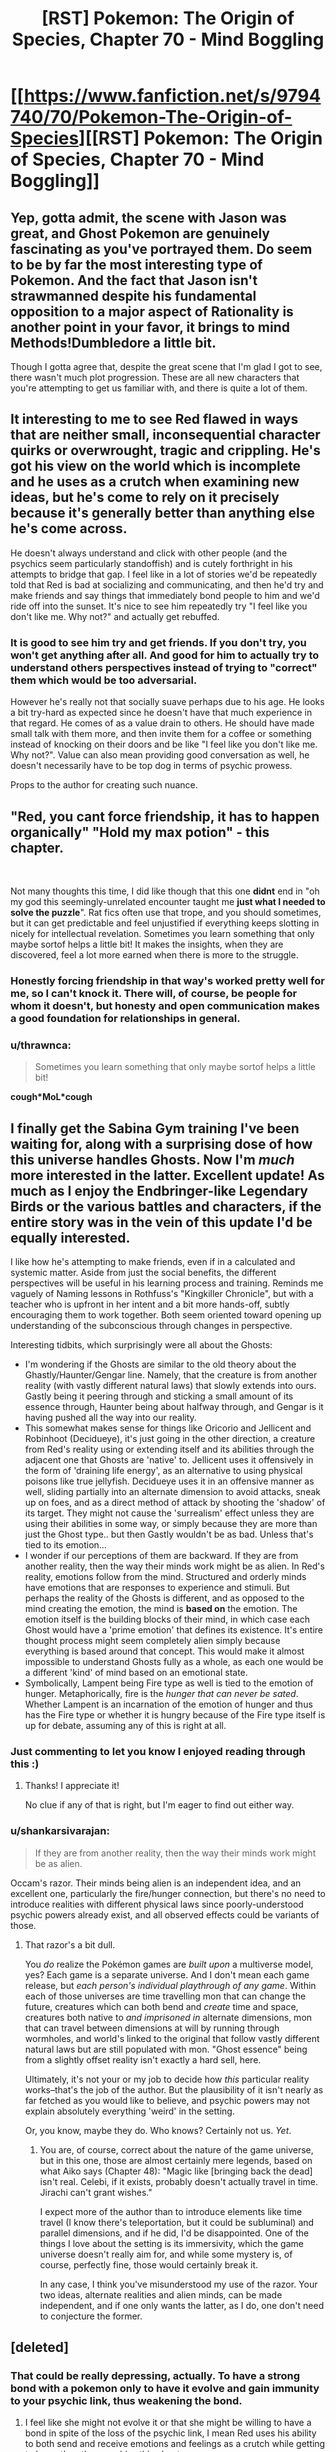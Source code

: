 #+TITLE: [RST] Pokemon: The Origin of Species, Chapter 70 - Mind Boggling

* [[https://www.fanfiction.net/s/9794740/70/Pokemon-The-Origin-of-Species][[RST] Pokemon: The Origin of Species, Chapter 70 - Mind Boggling]]
:PROPERTIES:
:Author: DaystarEld
:Score: 104
:DateUnix: 1561980534.0
:DateShort: 2019-Jul-01
:END:

** Yep, gotta admit, the scene with Jason was great, and Ghost Pokemon are genuinely fascinating as you've portrayed them. Do seem to be by far the most interesting type of Pokemon. And the fact that Jason isn't strawmanned despite his fundamental opposition to a major aspect of Rationality is another point in your favor, it brings to mind Methods!Dumbledore a little bit.

Though I gotta agree that, despite the great scene that I'm glad I got to see, there wasn't much plot progression. These are all new characters that you're attempting to get us familiar with, and there is quite a lot of them.
:PROPERTIES:
:Author: XxChronOblivionxX
:Score: 31
:DateUnix: 1561997036.0
:DateShort: 2019-Jul-01
:END:


** It interesting to me to see Red flawed in ways that are neither small, inconsequential character quirks or overwrought, tragic and crippling. He's got his view on the world which is incomplete and he uses as a crutch when examining new ideas, but he's come to rely on it precisely because it's generally better than anything else he's come across.

He doesn't always understand and click with other people (and the psychics seem particularly standoffish) and is cutely forthright in his attempts to bridge that gap. I feel like in a lot of stories we'd be repeatedly told that Red is bad at socializing and communicating, and then he'd try and make friends and say things that immediately bond people to him and we'd ride off into the sunset. It's nice to see him repeatedly try "I feel like you don't like me. Why not?" and actually get rebuffed.
:PROPERTIES:
:Author: JanusTheDoorman
:Score: 25
:DateUnix: 1561997536.0
:DateShort: 2019-Jul-01
:END:

*** It is good to see him try and get friends. If you don't try, you won't get anything after all. And good for him to actually try to understand others perspectives instead of trying to "correct" them which would be too adversarial.

However he's really not that socially suave perhaps due to his age. He looks a bit try-hard as expected since he doesn't have that much experience in that regard. He comes of as a value drain to others. He should have made small talk with them more, and then invite them for a coffee or something instead of knocking on their doors and be like "I feel like you don't like me. Why not?". Value can also mean providing good conversation as well, he doesn't necessarily have to be top dog in terms of psychic prowess.

Props to the author for creating such nuance.
:PROPERTIES:
:Author: mrasiteren
:Score: 18
:DateUnix: 1562000201.0
:DateShort: 2019-Jul-01
:END:


** "Red, you cant *force* friendship, it has to happen organically" "Hold my max potion" - this chapter.

​

Not many thoughts this time, I did like though that this one *didnt* end in "oh my god this seemingly-unrelated encounter taught me *just what I needed to solve the puzzle*". Rat fics often use that trope, and you should sometimes, but it can get predictable and feel unjustified if everything keeps slotting in nicely for intellectual revelation. Sometimes you learn something that only maybe sortof helps a little bit! It makes the insights, when they are discovered, feel a lot more earned when there is more to the struggle.
:PROPERTIES:
:Author: Memes_Of_Production
:Score: 19
:DateUnix: 1561992679.0
:DateShort: 2019-Jul-01
:END:

*** Honestly forcing friendship in that way's worked pretty well for me, so I can't knock it. There will, of course, be people for whom it doesn't, but honesty and open communication makes a good foundation for relationships in general.
:PROPERTIES:
:Author: Cariyaga
:Score: 13
:DateUnix: 1562053161.0
:DateShort: 2019-Jul-02
:END:


*** u/thrawnca:
#+begin_quote
  Sometimes you learn something that only maybe sortof helps a little bit!
#+end_quote

*cough*MoL*cough*
:PROPERTIES:
:Author: thrawnca
:Score: 9
:DateUnix: 1562066669.0
:DateShort: 2019-Jul-02
:END:


** I finally get the Sabina Gym training I've been waiting for, along with a surprising dose of how this universe handles Ghosts. Now I'm /much/ more interested in the latter. Excellent update! As much as I enjoy the Endbringer-like Legendary Birds or the various battles and characters, if the entire story was in the vein of this update I'd be equally interested.

I like how he's attempting to make friends, even if in a calculated and systemic matter. Aside from just the social benefits, the different perspectives will be useful in his learning process and training. Reminds me vaguely of Naming lessons in Rothfuss's "Kingkiller Chronicle", but with a teacher who is upfront in her intent and a bit more hands-off, subtly encouraging them to work together. Both seem oriented toward opening up understanding of the subconscious through changes in perspective.

Interesting tidbits, which surprisingly were all about the Ghosts:

- I'm wondering if the Ghosts are similar to the old theory about the Ghastly/Haunter/Gengar line. Namely, that the creature is from another reality (with vastly different natural laws) that slowly extends into ours. Gastly being it peering through and sticking a small amount of its essence through, Haunter being about halfway through, and Gengar is it having pushed all the way into our reality.
- This somewhat makes sense for things like Oricorio and Jellicent and Robinhoot (Decidueye), it's just going in the other direction, a creature from Red's reality using or extending itself and its abilities through the adjacent one that Ghosts are 'native' to. Jellicent uses it offensively in the form of 'draining life energy', as an alternative to using physical poisons like true jellyfish. Decidueye uses it in an offensive manner as well, sliding partially into an alternate dimension to avoid attacks, sneak up on foes, and as a direct method of attack by shooting the 'shadow' of its target. They might not cause the 'surrealism' effect unless they are using their abilities in some way, or simply because they are more than just the Ghost type.. but then Gastly wouldn't be as bad. Unless that's tied to its emotion...
- I wonder if our perceptions of them are backward. If they are from another reality, then the way their minds work might be as alien. In Red's reality, emotions follow from the mind. Structured and orderly minds have emotions that are responses to experience and stimuli. But perhaps the reality of the Ghosts is different, and as opposed to the mind creating the emotion, the mind is *based on* the emotion. The emotion itself is the building blocks of their mind, in which case each Ghost would have a 'prime emotion' that defines its existence. It's entire thought process might seem completely alien simply because everything is based around that concept. This would make it almost impossible to understand Ghosts fully as a whole, as each one would be a different 'kind' of mind based on an emotional state.
- Symbolically, Lampent being Fire type as well is tied to the emotion of hunger. Metaphorically, fire is the /hunger that can never be sated/. Whether Lampent is an incarnation of the emotion of hunger and thus has the Fire type or whether it is hungry because of the Fire type itself is up for debate, assuming any of this is right at all.
:PROPERTIES:
:Author: RynnisOne
:Score: 19
:DateUnix: 1562039770.0
:DateShort: 2019-Jul-02
:END:

*** Just commenting to let you know I enjoyed reading through this :)
:PROPERTIES:
:Author: DaystarEld
:Score: 17
:DateUnix: 1562044088.0
:DateShort: 2019-Jul-02
:END:

**** Thanks! I appreciate it!

No clue if any of that is right, but I'm eager to find out either way.
:PROPERTIES:
:Author: RynnisOne
:Score: 7
:DateUnix: 1562078289.0
:DateShort: 2019-Jul-02
:END:


*** u/shankarsivarajan:
#+begin_quote
  If they are from another reality, then the way their minds work might be as alien.
#+end_quote

Occam's razor. Their minds being alien is an independent idea, and an excellent one, particularly the fire/hunger connection, but there's no need to introduce realities with different physical laws since poorly-understood psychic powers already exist, and all observed effects could be variants of those.
:PROPERTIES:
:Author: shankarsivarajan
:Score: 11
:DateUnix: 1562074156.0
:DateShort: 2019-Jul-02
:END:

**** That razor's a bit dull.

You /do/ realize the Pokémon games are /built upon/ a multiverse model, yes? Each game is a separate universe. And I don't mean each game release, but /each person's individual playthrough of any game/. Within each of those universes are time travelling mon that can change the future, creatures which can both bend and /create/ time and space, creatures both native to /and imprisoned in/ alternate dimensions, mon that can travel between dimensions at will by running through wormholes, and world's linked to the original that follow vastly different natural laws but are still populated with mon. "Ghost essence" being from a slightly offset reality isn't exactly a hard sell, here.

Ultimately, it's not your or my job to decide how /this/ particular reality works--that's the job of the author. But the plausibility of it isn't nearly as far fetched as you would like to believe, and psychic powers may not explain absolutely everything 'weird' in the setting.

Or, you know, maybe they do. Who knows? Certainly not us. /Yet/.
:PROPERTIES:
:Author: RynnisOne
:Score: 4
:DateUnix: 1562078062.0
:DateShort: 2019-Jul-02
:END:

***** You are, of course, correct about the nature of the game universe, but in this one, those are almost certainly mere legends, based on what Aiko says (Chapter 48): "Magic like [bringing back the dead] isn't real. Celebi, if it exists, probably doesn't actually travel in time. Jirachi can't grant wishes."

I expect more of the author than to introduce elements like time travel (I know there's teleportation, but it could be subluminal) and parallel dimensions, and if he did, I'd be disappointed. One of the things I love about the setting is its immersivity, which the game universe doesn't really aim for, and while some mystery is, of course, perfectly fine, those would certainly break it.

In any case, I think you've misunderstood my use of the razor. Your two ideas, alternate realities and alien minds, can be made independent, and if one only wants the latter, as I do, one don't need to conjecture the former.
:PROPERTIES:
:Author: shankarsivarajan
:Score: 10
:DateUnix: 1562081797.0
:DateShort: 2019-Jul-02
:END:


** [deleted]
:PROPERTIES:
:Score: 18
:DateUnix: 1561983501.0
:DateShort: 2019-Jul-01
:END:

*** That could be really depressing, actually. To have a strong bond with a pokemon only to have it evolve and gain immunity to your psychic link, thus weakening the bond.
:PROPERTIES:
:Author: zeekaran
:Score: 12
:DateUnix: 1562007715.0
:DateShort: 2019-Jul-01
:END:

**** I feel like she might not evolve it or that she might be willing to have a bond in spite of the loss of the psychic link, I mean Red uses his ability to both send and receive emotions and feelings as a crutch while getting to know the other psychics this chapter.
:PROPERTIES:
:Author: anenymouse
:Score: 10
:DateUnix: 1562015505.0
:DateShort: 2019-Jul-02
:END:

***** Do they have Everstones in this universe? It seems a lot of evolutions happen eventually just from age, if the owner isn't a battler.
:PROPERTIES:
:Author: zeekaran
:Score: 4
:DateUnix: 1562072693.0
:DateShort: 2019-Jul-02
:END:

****** I'm not sure we have solid confirmation that there is a correlation between age and evolution we see a lot of first stage abandoned pokemon at Aiko's father's ranch and I feel like he wouldn't have been willing to adopt them out so I feel like they haven't evolved. I'm not sure though.
:PROPERTIES:
:Author: anenymouse
:Score: 5
:DateUnix: 1562092454.0
:DateShort: 2019-Jul-02
:END:


*** Satori is based on [[https://en.touhouwiki.net/wiki/Satori_Komeiji][Satori Komeji]], and her [[https://bulbapedia.bulbagarden.net/wiki/Torracat_(Pok%C3%A9mon)][Torracat]] is presumably based on her pet cat [[https://en.touhouwiki.net/wiki/Rin_Kaenbyou][Orin]]. Torracat matches her color scheme, and the fact that she lives in hell and has a habit of stealing corpses makes me think it's a good match.

I'm guessing she also has a [[https://bulbapedia.bulbagarden.net/wiki/Murkrow_(Pok%C3%A9mon)][Murkrow]] based on [[https://en.touhouwiki.net/wiki/Utsuho_Reiuji][Okuu]].
:PROPERTIES:
:Author: archpawn
:Score: 9
:DateUnix: 1562051035.0
:DateShort: 2019-Jul-02
:END:


*** Oh, minor gripe, but aren't torracats like the size of a golden retriever? Litten would probably make more sense resting "in the crook of her arm."
:PROPERTIES:
:Author: empocariam
:Score: 2
:DateUnix: 1562720799.0
:DateShort: 2019-Jul-10
:END:

**** [deleted]
:PROPERTIES:
:Score: 4
:DateUnix: 1562727628.0
:DateShort: 2019-Jul-10
:END:

***** Hmm... maybe it just evolved? :P

Fixed now :)
:PROPERTIES:
:Author: DaystarEld
:Score: 2
:DateUnix: 1562814155.0
:DateShort: 2019-Jul-11
:END:


** So in this universe, do Koffing and Weezing have the poison symbols and how is that explained?
:PROPERTIES:
:Author: zeekaran
:Score: 12
:DateUnix: 1561996269.0
:DateShort: 2019-Jul-01
:END:

*** Idea: it's actually the other way around.

Originally it evolved as a distinctive pattern naturally, only appearing to a human as a skull and crossbones due to the same reason we see faces everywhere. Then, the humans used the koffing and weezing symbol to mark poisonous substances because it was an instantly recognisable symbol from a poison type, and thus a symbol recognisable by people no matter their language or literacy. Which is very useful for warning symbols.

I should make sure to say that this is just a theory/idea, and the in-universe reason in the fic might be entirely different.
:PROPERTIES:
:Author: TheJungleDragon
:Score: 37
:DateUnix: 1561996790.0
:DateShort: 2019-Jul-01
:END:

**** To further this, once they recognized this and humans started breeding them, they'd select koffings with more distinct and realistic symbols, shunning those with variants or mutations.

Or, to a whole other version, perhaps koffing get 'tagged' like we do with some birds, then re-released into the wild.
:PROPERTIES:
:Author: writersfuelcantmelt
:Score: 12
:DateUnix: 1562002681.0
:DateShort: 2019-Jul-01
:END:


*** My thinking matches [[/u/TheJungleDragon]]'s, where the symbol's origin is the pokemon itself.
:PROPERTIES:
:Author: DaystarEld
:Score: 17
:DateUnix: 1562041435.0
:DateShort: 2019-Jul-02
:END:


*** Alternate theory. We know that inanimate objects can become animated randomly in this universe. Maybe those two are spawned from containers of toxic waste. Those containers tend to be marked and the mark remains.
:PROPERTIES:
:Author: steelong
:Score: 15
:DateUnix: 1562016433.0
:DateShort: 2019-Jul-02
:END:

**** This is a good theory too, but in our world the symbol was used far before the modern context of a warning, so it makes more sense to me that it originates from the pokemon.
:PROPERTIES:
:Author: DaystarEld
:Score: 13
:DateUnix: 1562041623.0
:DateShort: 2019-Jul-02
:END:


** Interesting--so gastly forces aphasia on anyone who looks at it? I think what just happened was that Red was seeing a Gastly as we know it, but was unable to match the shapes of its face with the words "eyes, mouth, fangs, tongue."

The lampent seemed to just be a little jarring to look at, like when you see someone in a pane of glass and you can't figure out if it's a mirror or not. I don't think it had the same dissociative effect that gastly had. So, surrealism is different from pokemon to pokemon--which makes sense, given that its whole thing is "a phenomenon that defies explanation."

Very cool, I love seeing how different kinds of pokemon are realized in this world.
:PROPERTIES:
:Author: LazarusRises
:Score: 12
:DateUnix: 1562009454.0
:DateShort: 2019-Jul-02
:END:

*** Aphasia is a neat link because when you think about it, a lot of ghost Pokemon are basically just faces on things. Face on a mask, face on a pumpkin, face on a pile of sand.

Interesting that it connects to one of us non-psychic human's most universal method of reading each other's emotional state, facial expressions.
:PROPERTIES:
:Author: empocariam
:Score: 3
:DateUnix: 1562721106.0
:DateShort: 2019-Jul-10
:END:


** I feel like the alien nature of ghost pokemon would show, if anything, that they're the only ones that hadn't been alive before. If they're the remnants of living beings, you'd expect them to think like living beings. If they're spirits that exist independent of life as we know it, you'd expect them to be truly alien.
:PROPERTIES:
:Author: archpawn
:Score: 10
:DateUnix: 1562050546.0
:DateShort: 2019-Jul-02
:END:

*** I like this interpretation. It makes me wonder why we don't see something like that with magnemite.

I wonder if we'll ever get a scene where red merges with one.
:PROPERTIES:
:Author: 1337_w0n
:Score: 5
:DateUnix: 1562067002.0
:DateShort: 2019-Jul-02
:END:

**** Do we know what happened to the Magneton?
:PROPERTIES:
:Author: zeekaran
:Score: 4
:DateUnix: 1562599260.0
:DateShort: 2019-Jul-08
:END:

***** I think Charmeleon melted it?
:PROPERTIES:
:Author: 1337_w0n
:Score: 4
:DateUnix: 1562602897.0
:DateShort: 2019-Jul-08
:END:

****** After what I assume is Charmeleon using Dragon Rage:

#+begin_quote
  One of its prongs and a patch of metal along half of one orb is melted
#+end_quote

It's probably fine. Leaf has it though.
:PROPERTIES:
:Author: zeekaran
:Score: 4
:DateUnix: 1562603582.0
:DateShort: 2019-Jul-08
:END:


** Not sure what to say about this chapter. It was nice to explore Red's interactions with the other psychics and see how ghost pokemon are defined in this universe. I quite like how Red recognised from Rowan how his partition made the others wary.

On the other hand this chapter felt slow. My understanding of this pokemon universe has increased appreciably but it seems like the plot barely advanced. I wonder if once this is all complete, whether a reader would actually notice anything if they accidentally skipped this chapter.

This doesn't mean that I don't appreciate this added context; a lot of this feeling is probably due to impatience. I really am starting to miss Blue though.
:PROPERTIES:
:Author: Dragolien
:Score: 20
:DateUnix: 1561995207.0
:DateShort: 2019-Jul-01
:END:

*** I imagine all of this ghost knowledge and epistimology about the mind will be very relevant to Red's journey as a psychic and a researcher, it just is setting groundwork for it without immediate payoff.

I think once you have the whole story, chapters like this will be great build up. It's because we are reading it serially that we get frustrated with the wait. And tbf, you can write for the method, make every chapter be a ride. But I won't fault some one for writing with the final product in mind

(Though this is def why say Worth the Candle releases chapters in chunks)
:PROPERTIES:
:Author: Memes_Of_Production
:Score: 21
:DateUnix: 1561998312.0
:DateShort: 2019-Jul-01
:END:


*** u/zeekaran:
#+begin_quote
  once this is all complete
#+end_quote

Ah, I see you are an optimist.
:PROPERTIES:
:Author: zeekaran
:Score: 18
:DateUnix: 1562006352.0
:DateShort: 2019-Jul-01
:END:

**** Eld has released one chapter a month every single month for the past six years (plus one or two bonus releases). I think it's a good bet he'll finish what he started.
:PROPERTIES:
:Author: LazarusRises
:Score: 18
:DateUnix: 1562047486.0
:DateShort: 2019-Jul-02
:END:

***** I really do hope so, but at this rate the story could be 200 chapters long, and I don't think he'll stick to this for another twelve years.
:PROPERTIES:
:Author: zeekaran
:Score: 8
:DateUnix: 1562072777.0
:DateShort: 2019-Jul-02
:END:

****** Why the pessimism? Well I guess to be fair if you look at it statistically, maybe, so maybe I'm blinded by my optimism. Daystar has been really quite consistent though, as noted!
:PROPERTIES:
:Author: I_Probably_Think
:Score: 7
:DateUnix: 1562086403.0
:DateShort: 2019-Jul-02
:END:

******* I don't expect anyone to keep steam for that long.
:PROPERTIES:
:Author: zeekaran
:Score: 2
:DateUnix: 1562092447.0
:DateShort: 2019-Jul-02
:END:

******** Wildbow has been going for about twelve years now, and produces many times Eld's volume. I certainly don't see him slowing down anytime soon.

Brandon Sanderson is a better-known example of an author who is extremely prolific in the long term.
:PROPERTIES:
:Author: LazarusRises
:Score: 5
:DateUnix: 1562093461.0
:DateShort: 2019-Jul-02
:END:

********* Sanderson is doing that for his career though. As far as I know, this is not Eld's day job.

Regardless, pointing out what are likely exceptions and not the rule doesn't mean much. As far as I know, this is an extremely niche story. That's why I'm supporting him on Patreon: because I am worried he'll quit.
:PROPERTIES:
:Author: zeekaran
:Score: 8
:DateUnix: 1562093825.0
:DateShort: 2019-Jul-02
:END:


*** You need downtime and character stuff in between the hectic activity.
:PROPERTIES:
:Author: Sonderjye
:Score: 7
:DateUnix: 1562061311.0
:DateShort: 2019-Jul-02
:END:


*** Honestly, I don't mind slow chapters? While it's not as “I could read a chapter of just this every month for the rest of my life and die satisfied” as the journey/city chapters with the trio traveling together, I'm still happy to be able to spread the story out instead of seeing it try to always be moving forward. Pretty much every chapter brings something fun and interesting to the table, and i feel like it'd lose something if the story tried to focus too much on always advancing the plot instead of just... /being./
:PROPERTIES:
:Author: The_Magus_199
:Score: 7
:DateUnix: 1562096024.0
:DateShort: 2019-Jul-03
:END:


** Alright I'm mixed up a little, what's the psychic ruleset on mind manipulation? Here's my vague understanding:

- Psychics can passively read surface emotions, very strong psychics can read surface thoughts. This does or doesn't require some level of merge?
- They can "merge" with minds to get a much deeper picture, though this is still pretty shallow.
- Red is unique in that he can... copy and retain the emotional state afterwards? Or can anyone do that and he's just particually good at it?
- Psychics can hard block mindreading (shield), though this requires some degree of conscious effort?
- Are shields more or less perfect, or can stronger psychics try to break them?
- Non-psychics can have some degree of imperfect defense, with training.
- They can't project "false" thoughts and feelings, they need to be feeling what they want to put out to some degree. This allows a fair amount of trust between psychics, and if Mewtwo's method could be replicated it'd be a cultural upheaval.
- They can quarantine memories and thought patterns (partitions), and give themselves amnesia by partitioning the memory of them partitioning.

Anything way off there?
:PROPERTIES:
:Author: ManyCookies
:Score: 8
:DateUnix: 1562021137.0
:DateShort: 2019-Jul-02
:END:

*** u/DaystarEld:
#+begin_quote
  Psychics can passively read surface emotions, very strong psychics can read surface thoughts. This does or doesn't require some level of merge?
#+end_quote

Never surface thoughts without a merge, but no merge needed for emotions or mood with sufficient skill and ability. How much can be gleaned comes down to psychic's training/practice and innate mind-reading capabilities.

#+begin_quote
  They can "merge" with minds to get a much deeper picture, though this is still pretty shallow.
#+end_quote

It can be very deep, depending on the practitioner, but yes for most psychics it's not like flipping through a book, it's still just current thoughts/emotions with more intricacy and detail.

#+begin_quote
  Red is unique in that he can... copy and retain the emotional state afterwards? Or can anyone do that and he's just particually good at it?
#+end_quote

Yes, he can perfectly mirror the mental state that he's felt through merger, and with practice retain it afterward and switch to it as needed. Some others can do something similar, but not nearly as well.

#+begin_quote
  Psychics can hard block mindreading (shield), though this requires some degree of conscious effort? Are shields more or less perfect, or can stronger psychics try to break them?
#+end_quote

Yep, and there are levels of strength to the shield, though it's less about brute mental strength as much as finesse and creativity in finding ways to get around it or find a weak spot.

#+begin_quote
  Non-psychics can have some degree of imperfect defense, with training.
#+end_quote

Correct, mostly by redirecting their thoughts or focusing on something hard enough that it's all that gets sensed.

#+begin_quote
  They can't project "false" thoughts and feelings, they need to be feeling what they want to put out to some degree. This allows a fair amount of trust between psychics, and if Mewtwo's method could be replicated it'd be a cultural upheaval.
#+end_quote

Correct, this is included with mergers in general, not just projection, which is about explicitly sending emotions/thoughts out.

#+begin_quote
  They can quarantine memories and thought patterns (partitions), and give themselves amnesia by partitioning the memory of them partitioning.
#+end_quote

Correct.
:PROPERTIES:
:Author: DaystarEld
:Score: 9
:DateUnix: 1562043667.0
:DateShort: 2019-Jul-02
:END:

**** Thanks for responding!

#+begin_quote
  Yep, and there are levels of strength to the shield, though it's less about brute mental strength as much as finesse and creativity in finding ways to get around it or find a weak spot.
#+end_quote

Ah, so do Pokemon have trouble breaking human shields or are they just "powerful" enough to brute force it?

#+begin_quote
  Yes, he can perfectly mirror the mental state that he's felt through merger...
#+end_quote

Ha, funny Red has that ability when he's... not exactly a social/empathy butterfly.

#+begin_quote
  [Amnesia/Partitions]
#+end_quote

Though they'd have the memory of creating that secondary partition, correct? So they'd know they've used amnesia and roughly when, and /could/ unpack it by breaking down the secondary partition and then breaking down the newly remembered regular partition. Although that'd be like "Hey let's remember all the shit I wanted to forget at once!" which is probbbbably inadvisable.
:PROPERTIES:
:Author: ManyCookies
:Score: 7
:DateUnix: 1562088756.0
:DateShort: 2019-Jul-02
:END:

***** u/DaystarEld:
#+begin_quote
  Ah, so do Pokemon have trouble breaking human shields or are they just "powerful" enough to brute force it?
#+end_quote

Psychic pokemon are way, way more powerful than humans in virtually every way, but their "finesse" is terrible, so human shields can stand strong against virtually all of them. Ghost pokemon, on the other hand, don't giveafuq.

#+begin_quote
  Ha, funny Red has that ability when he's... not exactly a social/empathy butterfly.
#+end_quote

I definitely see it as a "dissect this state of mind down to its constituent parts and then rebuild it" sort of thing :)

#+begin_quote
  Though they'd have the memory of creating that secondary partition, correct? So they'd know they've used amnesia and roughly when, and could unpack it by breaking down the secondary partition and then breaking down the newly remembered regular partition. Although that'd be like "Hey let's remember all the shit I wanted to forget at once!" which is probbbbably inadvisable.
#+end_quote

Yeah, there are basically two layers to partitions that are needed for it to be amnesia, but there is no "true amnesia" where you permanently lose the memory other than over time through natural memory degradation.

(Memories + Partition X, some idea of what Partition X is about)

(Memories + Partition X (which is of Partition Y), no idea what partition Y is about)

So right now Red has a partition for his emotional reaction to the deaths of Aiko and his dad, but it's only one partition, so he knows what it is and more-or-less what's behind it. If he were to make a second partition enclosing all that, he would actually forget it all until that partition goes down.
:PROPERTIES:
:Author: DaystarEld
:Score: 7
:DateUnix: 1562182919.0
:DateShort: 2019-Jul-04
:END:


** Typo thread!
:PROPERTIES:
:Author: DaystarEld
:Score: 7
:DateUnix: 1561980654.0
:DateShort: 2019-Jul-01
:END:

*** u/deleted:
#+begin_quote
  Rei smiles slightly. "Well, that seems a reasonable request. Perhaps we could,
#+end_quote

Something's missing, don't know what
:PROPERTIES:
:Score: 8
:DateUnix: 1561980896.0
:DateShort: 2019-Jul-01
:END:

**** Woops, thanks!

#+begin_quote
  Rei smiles slightly. "Well, that seems a reasonable request. Perhaps we could, after Sabrina's assignment."
#+end_quote
:PROPERTIES:
:Author: DaystarEld
:Score: 5
:DateUnix: 1562010188.0
:DateShort: 2019-Jul-02
:END:


*** u/twanvl:
#+begin_quote
  But with his thoughts open as they are, Sabrina can "hear" more than the words he speaks.
#+end_quote

Should this be about Rei instead of Sabrina?
:PROPERTIES:
:Author: twanvl
:Score: 8
:DateUnix: 1561991828.0
:DateShort: 2019-Jul-01
:END:

**** Yep, fixed!
:PROPERTIES:
:Author: DaystarEld
:Score: 3
:DateUnix: 1562010345.0
:DateShort: 2019-Jul-02
:END:


*** [deleted]
:PROPERTIES:
:Score: 5
:DateUnix: 1561983503.0
:DateShort: 2019-Jul-01
:END:

**** I used Mt. Fuji as reference, Silver is actually bigger I think and farther north. And I don't think the Mt. Moon range is in the way if you look at a map of Kanto?

[[https://info.jmc.or.jp/fujisankoko/#9/35.6473/139.5071]]

#+begin_quote
  UNTIL he understands, is what I think you were going for.
#+end_quote

Nope, it's about calibration of his confidence. I'll chant it to "he is that he understands" to clarify, thanks!
:PROPERTIES:
:Author: DaystarEld
:Score: 7
:DateUnix: 1562010270.0
:DateShort: 2019-Jul-02
:END:


**** I just checked the map: directly west of saffron is, in order: celadon, viridian, mt silver.

A little time on Google tells me you can see mountains on the horizon about 160 km away (100 miles), a good example being the view of the rockies from Fort Morgan, CO. They don't dominate the sky at this distance, but rather just barely visible.

I don't actuary know tyre distances between any of the places in tohjo though, so this may be hyperbole.
:PROPERTIES:
:Author: writersfuelcantmelt
:Score: 4
:DateUnix: 1562003360.0
:DateShort: 2019-Jul-01
:END:

***** Was that 160km measured assuming that you're standing on the ground? Because Red was on top of a building, and when you start near ground level, every meter really really counts.
:PROPERTIES:
:Author: thrawnca
:Score: 3
:DateUnix: 1562042281.0
:DateShort: 2019-Jul-02
:END:

****** That was from the ground, and you're right! I'm sure theirs an equation of sorts somewhere, but i think we'd be guessing on building height too.
:PROPERTIES:
:Author: writersfuelcantmelt
:Score: 3
:DateUnix: 1562061122.0
:DateShort: 2019-Jul-02
:END:

******* If we assume that the planet is a sphere, some simple trigonometry will give an approximate distance to the horizon, with the triangle defined by your viewpoint, the horizon, and the centre of the planet. Not sure offhand of the exact equations when both the viewer and viewed are elevated, but I imagine they're not too bad.

Edit: Yeah, it's not too hard. At the limit of your vision, your line of sight skims the planet at the horizon and then continues on until it touches the elevated point you're looking at. So, you simply have to calculate the distance from that point to its horizon, calculate the distance from your viewpoint to your horizon, and add the two.
:PROPERTIES:
:Author: thrawnca
:Score: 2
:DateUnix: 1562065792.0
:DateShort: 2019-Jul-02
:END:


**** According to [[https://english.kyodonews.net/news/2018/09/660c7de5bc44-map-showing-where-people-can-see-mt-fuji-released-online.html][this article]], Mt. Fuji can be seen from more than 300km away. Mt. Ranier seems to have similar [[https://en.wikipedia.org/wiki/Mount_Rainier#Geographical_setting][far viewing data on it.]]. So if Mt. Silver is the equivalent of Mt. Fuji, it's not really a stretch.
:PROPERTIES:
:Author: zeekaran
:Score: 4
:DateUnix: 1562006266.0
:DateShort: 2019-Jul-01
:END:


*** u/Dragolien:
#+begin_quote
  "Other than the social benefits, you read the Giovanni's blog,"
#+end_quote

Don't need "the" here.

#+begin_quote
  "Hmm." Jason slowly turns cup in his hands, then sips from it. "I agree."
#+end_quote

Missing something before cup here.

#+begin_quote
  "I couldn't find one to teach me, and while I could buy a pokeball and dex, but there was no safe place I could reliably be find pokemon that I would be able to travel to alone."
#+end_quote

Don't need both the "while" and "but" here, and don't need the "be" either.

#+begin_quote
  as the mental image he waws holding into a moment ago.
#+end_quote

Should be was.

#+begin_quote
  "if I didn't know already start out thinking both are Ghosts."
#+end_quote

Think there's a "to" missing here.

#+begin_quote
  "he's on the right track to exactly the mental state Jason lives in"
#+end_quote

Something missing after "exactly".
:PROPERTIES:
:Author: Dragolien
:Score: 4
:DateUnix: 1561989578.0
:DateShort: 2019-Jul-01
:END:

**** All fixed, thanks!
:PROPERTIES:
:Author: DaystarEld
:Score: 3
:DateUnix: 1562010630.0
:DateShort: 2019-Jul-02
:END:


*** Lampent got withdrawn twice.

#+begin_quote
  trying ot fully understand

  the Giovanni

  Perhaps we could,
#+end_quote

Sentence just ends
:PROPERTIES:
:Author: KnickersInAKnit
:Score: 3
:DateUnix: 1561992135.0
:DateShort: 2019-Jul-01
:END:

**** Fixed, thank you!
:PROPERTIES:
:Author: DaystarEld
:Score: 3
:DateUnix: 1562010638.0
:DateShort: 2019-Jul-02
:END:


*** "But with his thoughts open as they are, Sabrina can "hear" more than the words he speaks” - I believe this is referring to Rei, not Sabrina.
:PROPERTIES:
:Author: ForMyWork
:Score: 3
:DateUnix: 1561994923.0
:DateShort: 2019-Jul-01
:END:

**** Fixed!
:PROPERTIES:
:Author: DaystarEld
:Score: 2
:DateUnix: 1562010645.0
:DateShort: 2019-Jul-02
:END:


*** u/tokol:
#+begin_quote
  Rowan seems nice enough, but he often feels slighlty off
#+end_quote

slighlty -> slightly
:PROPERTIES:
:Author: tokol
:Score: 3
:DateUnix: 1562003052.0
:DateShort: 2019-Jul-01
:END:

**** Fixed!
:PROPERTIES:
:Author: DaystarEld
:Score: 3
:DateUnix: 1562010662.0
:DateShort: 2019-Jul-02
:END:


*** Literally impossible to understand, given that the thing it's trying ot.
:PROPERTIES:
:Author: Diamondstor2
:Score: 2
:DateUnix: 1561983967.0
:DateShort: 2019-Jul-01
:END:

**** Fixed, thanks :)
:PROPERTIES:
:Author: DaystarEld
:Score: 2
:DateUnix: 1562010655.0
:DateShort: 2019-Jul-02
:END:

***** Very welcome. Nice chapter, liking the world building and interactions with other psychics especially.
:PROPERTIES:
:Author: Diamondstor2
:Score: 2
:DateUnix: 1562017569.0
:DateShort: 2019-Jul-02
:END:


*** Typo-ish, I think you dropped a section break somewhere cause that first section is /huge/; usually you're pretty generous with the sections. Seems like it'd be natural to have a break after Rei's conversation or them going to the roof (or both).
:PROPERTIES:
:Author: ManyCookies
:Score: 2
:DateUnix: 1562015762.0
:DateShort: 2019-Jul-02
:END:

**** Eh, it all feels pretty continuous in my head. Might add a break if others find it distracting :)
:PROPERTIES:
:Author: DaystarEld
:Score: 2
:DateUnix: 1562038150.0
:DateShort: 2019-Jul-02
:END:


*** u/tokol:
#+begin_quote
  And then there are the yellow glowing eyes on the round, clear "glass" of its body , but those are only unsettling if he looks at them too long.
#+end_quote

body , but -> body, but (extra space)
:PROPERTIES:
:Author: tokol
:Score: 2
:DateUnix: 1562025379.0
:DateShort: 2019-Jul-02
:END:

**** Fixed, thanks!
:PROPERTIES:
:Author: DaystarEld
:Score: 3
:DateUnix: 1562036849.0
:DateShort: 2019-Jul-02
:END:


*** was holding into/was holding onto

have went through/have gone through
:PROPERTIES:
:Author: thrawnca
:Score: 2
:DateUnix: 1562042175.0
:DateShort: 2019-Jul-02
:END:

**** Fixed, thanks!
:PROPERTIES:
:Author: DaystarEld
:Score: 3
:DateUnix: 1562044319.0
:DateShort: 2019-Jul-02
:END:


*** "his research in viridian forest" - Viridian Forest
:PROPERTIES:
:Author: personalensing
:Score: 2
:DateUnix: 1562069036.0
:DateShort: 2019-Jul-02
:END:


** That was a nice, reflective chapter. I enjoyed the struggle with a different mindset, and Red's attempts to make friends, very nice chapter.
:PROPERTIES:
:Author: ForMyWork
:Score: 7
:DateUnix: 1561995033.0
:DateShort: 2019-Jul-01
:END:


** I like the slower pace of some of the recent chapters. I don't think it would be good forever, but a bit of meandering self-exploration allows the characters to grow.
:PROPERTIES:
:Author: somerando11
:Score: 7
:DateUnix: 1562008202.0
:DateShort: 2019-Jul-01
:END:


** I appreciated the treatment of faith in this chapter. I'll differ from Jason, though, and assert that it's not necessary to believe that things are /unknowable/. For myself, at least, it's more an acceptance that there are things we don't understand, like FTL travel, or in this case the nature of Ghost Pokemon, and maybe we'll figure them out or maybe we won't, trying to work them out is good, but even if we don't succeed, I can be content. Traveling to the stars would be wonderful, but there's no "wormhole drive or bust." The priority, rather, is how we treat each other. Trite perhaps, but true. Better a society powered by the golden rule than by cold fusion.
:PROPERTIES:
:Author: thrawnca
:Score: 8
:DateUnix: 1562067434.0
:DateShort: 2019-Jul-02
:END:

*** I think it's an open question whether the golden rule actually drives people of faith. It's nice to talk about but when most "Christians" also use their political clout to empower those who pursue violence against anyone who's already suffering, and so on, it's clear that it's only talk. At that point we might as well go with cold fusion.
:PROPERTIES:
:Author: MilesSand
:Score: 4
:DateUnix: 1562288882.0
:DateShort: 2019-Jul-05
:END:


*** Perhaps this is the direction in which Red is moving!
:PROPERTIES:
:Author: I_Probably_Think
:Score: 3
:DateUnix: 1562086694.0
:DateShort: 2019-Jul-02
:END:


** u/The_Magus_199:
#+begin_quote
  psychics are better than other people at dealing with ghost types due to practice shaping their thoughts
#+end_quote

...My god... I can't believe it. You somehow found a way to incorporate the Gen 1 mistake where Psychic types had an advantage over Ghost types instead of the other way around?
:PROPERTIES:
:Author: The_Magus_199
:Score: 6
:DateUnix: 1562096497.0
:DateShort: 2019-Jul-03
:END:


** u/ClaireBear1123:
#+begin_quote
  I have to say it. I think this serial will really suffer without Blue's major involvement.

  Blue drives most of the plot, either through his own personal goals or with the tension he has with Red. I'd hate to see this web serial devolve into feelings chapters and intra-physic politics.
#+end_quote
:PROPERTIES:
:Author: ClaireBear1123
:Score: 8
:DateUnix: 1562005804.0
:DateShort: 2019-Jul-01
:END:

*** Come back in /checks notes/ September? Probably September :)
:PROPERTIES:
:Author: DaystarEld
:Score: 20
:DateUnix: 1562011900.0
:DateShort: 2019-Jul-02
:END:


** I really enjoyed seeing this aspect of Red's personal development -- while not a lot of external plot has occurred, we see (examples of?) experiences that are shaping Red's perspective(s) on the world.
:PROPERTIES:
:Author: I_Probably_Think
:Score: 4
:DateUnix: 1562019371.0
:DateShort: 2019-Jul-02
:END:


** Your portrayal of ghost pokemon is everything I could have hoped for
:PROPERTIES:
:Author: Bolt_The_Doggo
:Score: 5
:DateUnix: 1562262255.0
:DateShort: 2019-Jul-04
:END:

*** Glad to hear it :) I've been worried people who particularly like Ghosts might object to making them even more monstrous than the other monsters.
:PROPERTIES:
:Author: DaystarEld
:Score: 3
:DateUnix: 1562264829.0
:DateShort: 2019-Jul-04
:END:


** Jason noted that ghost Pokemon are dead /Pokemon/, not people, unlike what a lot of in game info suggests. I assume that in any world with things like ghost Pokemon, mythology would be built about about them being dead people, so I wonder what makes him confident they are Pokemon spirits.

Red and Jason both had very Daycare-man like attitudes about not being sure how the ghost pokemon emerge. I can't quite recall from the chapter were we learned about Magnemite origins, but have people actually ever witnessed/documented the spontaneous generation of tech or ghost pokemon? They both kind of talked about it like they knew the answer, but I didn't.

The description of ghost power was really interesting! A great imagining of an esoteric concept. I really like the thinking put into the semi-ghosts. I can't help but imagine the first person to arrive in Alola and there are just these otherwise normal birds you kinda... just... don't want... to look at...
:PROPERTIES:
:Author: empocariam
:Score: 3
:DateUnix: 1562722242.0
:DateShort: 2019-Jul-10
:END:


** Ghost types are my fave and I love how you portrayed them. Makes me want to see a Mimikyu in this fic haha. Presumably the cloth would not be hard to look at. But as the ingame dex entry says, looking under it is likely to drive you insane and lead to extreme aphasia.

I really like that you had other characters explain why they dont like Red much because its kinda the same feelings I have. Having it pointed out will hopefully help him overcome that and grow.

I very much hope he can resolve the partition situation soon and be a mix of both. Putting the partition back up all the time seems to be a mistake to me... growing used to it being down and working through your issues slowly until he can get his ambitions back the old fashioned way with depression treatment has got to best route. Red is looking for a hotfix that doesnt work on the human mind and its only going to get worse. Its already negatively affecting his decisions and thought processes so im not sure how he continues to justify putting it off. The folly of a 12 year old I guess.
:PROPERTIES:
:Author: HELP_MANBABIESGOTME
:Score: 2
:DateUnix: 1563694661.0
:DateShort: 2019-Jul-21
:END:

